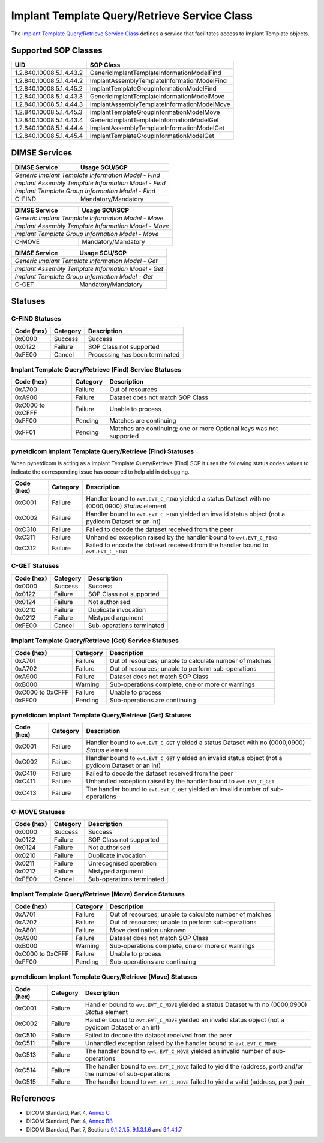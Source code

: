 Implant Template Query/Retrieve Service Class
=======================================================
The `Implant Template Query/Retrieve Service Class <http://dicom.nema.org/medical/dicom/current/output/html/part04.html#chapter_BB>`_
defines a service that facilitates access to Implant Template objects.

Supported SOP Classes
---------------------

.. _implant_sops:

+-----------------------------+-----------------------------------------------+
| UID                         | SOP Class                                     |
+=============================+===============================================+
| 1.2.840.10008.5.1.4.43.2    | GenericImplantTemplateInformationModelFind    |
+-----------------------------+-----------------------------------------------+
| 1.2.840.10008.5.1.4.44.2    | ImplantAssemblyTemplateInformationModelFind   |
+-----------------------------+-----------------------------------------------+
| 1.2.840.10008.5.1.4.45.2    | ImplantTemplateGroupInformationModelFind      |
+-----------------------------+-----------------------------------------------+
| 1.2.840.10008.5.1.4.43.3    | GenericImplantTemplateInformationModelMove    |
+-----------------------------+-----------------------------------------------+
| 1.2.840.10008.5.1.4.44.3    | ImplantAssemblyTemplateInformationModelMove   |
+-----------------------------+-----------------------------------------------+
| 1.2.840.10008.5.1.4.45.3    | ImplantTemplateGroupInformationModelMove      |
+-----------------------------+-----------------------------------------------+
| 1.2.840.10008.5.1.4.43.4    | GenericImplantTemplateInformationModelGet     |
+-----------------------------+-----------------------------------------------+
| 1.2.840.10008.5.1.4.44.4    | ImplantAssemblyTemplateInformationModelGet    |
+-----------------------------+-----------------------------------------------+
| 1.2.840.10008.5.1.4.45.4    | ImplantTemplateGroupInformationModelGet       |
+-----------------------------+-----------------------------------------------+


DIMSE Services
--------------

+-----------------+-----------------------------------------+
| DIMSE Service   | Usage SCU/SCP                           |
+=================+=========================================+
| *Generic Implant Template Information Model - Find*       |
+-----------------+-----------------------------------------+
| *Implant Assembly Template Information Model - Find*      |
+-----------------+-----------------------------------------+
| *Implant Template Group Information Model - Find*         |
+-----------------+-----------------------------------------+
| C-FIND          | Mandatory/Mandatory                     |
+-----------------+-----------------------------------------+

+-----------------+-----------------------------------------+
| DIMSE Service   | Usage SCU/SCP                           |
+=================+=========================================+
| *Generic Implant Template Information Model - Move*       |
+-----------------+-----------------------------------------+
| *Implant Assembly Template Information Model - Move*      |
+-----------------+-----------------------------------------+
| *Implant Template Group Information Model - Move*         |
+-----------------+-----------------------------------------+
| C-MOVE          | Mandatory/Mandatory                     |
+-----------------+-----------------------------------------+

+-----------------+-----------------------------------------+
| DIMSE Service   | Usage SCU/SCP                           |
+=================+=========================================+
| *Generic Implant Template Information Model - Get*        |
+-----------------+-----------------------------------------+
| *Implant Assembly Template Information Model - Get*       |
+-----------------+-----------------------------------------+
| *Implant Template Group Information Model - Get*          |
+-----------------+-----------------------------------------+
| C-GET           | Mandatory/Mandatory                     |
+-----------------+-----------------------------------------+

.. _implant_statuses:

Statuses
--------

.. _implant_find_statuses:

C-FIND Statuses
~~~~~~~~~~~~~~~~

+------------+----------+----------------------------------+
| Code (hex) | Category | Description                      |
+============+==========+==================================+
| 0x0000     | Success  | Success                          |
+------------+----------+----------------------------------+
| 0x0122     | Failure  | SOP Class not supported          |
+------------+----------+----------------------------------+
| 0xFE00     | Cancel   | Processing has been terminated   |
+------------+----------+----------------------------------+

Implant Template Query/Retrieve (Find) Service Statuses
~~~~~~~~~~~~~~~~~~~~~~~~~~~~~~~~~~~~~~~~~~~~~~~~~~~~~~~~~~~~~~~~~

+------------------+----------+----------------------------------------------+
| Code (hex)       | Category | Description                                  |
+==================+==========+==============================================+
| 0xA700           | Failure  | Out of resources                             |
+------------------+----------+----------------------------------------------+
| 0xA900           | Failure  | Dataset does not match SOP Class             |
+------------------+----------+----------------------------------------------+
| 0xC000 to 0xCFFF | Failure  | Unable to process                            |
+------------------+----------+----------------------------------------------+
| 0xFF00           | Pending  | Matches are continuing                       |
+------------------+----------+----------------------------------------------+
| 0xFF01           | Pending  | Matches are continuing; one or more Optional |
|                  |          | keys was not supported                       |
+------------------+----------+----------------------------------------------+

pynetdicom Implant Template Query/Retrieve (Find) Statuses
~~~~~~~~~~~~~~~~~~~~~~~~~~~~~~~~~~~~~~~~~~~~~~~~~~~~~~~~~~

When pynetdicom is acting as a Implant Template Query/Retrieve (Find)
SCP it uses the following status codes values to indicate the corresponding
issue has occurred to help aid in debugging.

+------------------+----------+-----------------------------------------------+
| Code (hex)       | Category | Description                                   |
+==================+==========+===============================================+
| 0xC001           | Failure  | Handler bound to ``evt.EVT_C_FIND`` yielded a |
|                  |          | status Dataset with no (0000,0900) *Status*   |
|                  |          | element                                       |
+------------------+----------+-----------------------------------------------+
| 0xC002           | Failure  | Handler bound to ``evt.EVT_C_FIND`` yielded an|
|                  |          | invalid status object (not a pydicom Dataset  |
|                  |          | or an int)                                    |
+------------------+----------+-----------------------------------------------+
| 0xC310           | Failure  | Failed to decode the dataset received from    |
|                  |          | the peer                                      |
+------------------+----------+-----------------------------------------------+
| 0xC311           | Failure  | Unhandled exception raised by the handler     |
|                  |          | bound to ``evt.EVT_C_FIND``                   |
+------------------+----------+-----------------------------------------------+
| 0xC312           | Failure  | Failed to encode the dataset received from    |
|                  |          | the handler bound to ``evt.EVT_C_FIND``       |
+------------------+----------+-----------------------------------------------+


.. _implant_get_statuses:

C-GET Statuses
~~~~~~~~~~~~~~

+------------+----------+----------------------------------+
| Code (hex) | Category | Description                      |
+============+==========+==================================+
| 0x0000     | Success  | Success                          |
+------------+----------+----------------------------------+
| 0x0122     | Failure  | SOP Class not supported          |
+------------+----------+----------------------------------+
| 0x0124     | Failure  | Not authorised                   |
+------------+----------+----------------------------------+
| 0x0210     | Failure  | Duplicate invocation             |
+------------+----------+----------------------------------+
| 0x0212     | Failure  | Mistyped argument                |
+------------+----------+----------------------------------+
| 0xFE00     | Cancel   | Sub-operations terminated        |
+------------+----------+----------------------------------+

Implant Template Query/Retrieve (Get) Service Statuses
~~~~~~~~~~~~~~~~~~~~~~~~~~~~~~~~~~~~~~~~~~~~~~~~~~~~~~~~~~~~~~~~

+------------------+----------+----------------------------------------------+
| Code (hex)       | Category | Description                                  |
+==================+==========+==============================================+
| 0xA701           | Failure  | Out of resources; unable to calculate number |
|                  |          | of matches                                   |
+------------------+----------+----------------------------------------------+
| 0xA702           | Failure  | Out of resources; unable to perform          |
|                  |          | sub-operations                               |
+------------------+----------+----------------------------------------------+
| 0xA900           | Failure  | Dataset does not match SOP Class             |
+------------------+----------+----------------------------------------------+
| 0xB000           | Warning  | Sub-operations complete, one or more         |
|                  |          | or warnings                                  |
+------------------+----------+----------------------------------------------+
| 0xC000 to 0xCFFF | Failure  | Unable to process                            |
+------------------+----------+----------------------------------------------+
| 0xFF00           | Pending  | Sub-operations are continuing                |
+------------------+----------+----------------------------------------------+

pynetdicom Implant Template Query/Retrieve (Get) Statuses
~~~~~~~~~~~~~~~~~~~~~~~~~~~~~~~~~~~~~~~~~~~~~~~~~~~~~~~~~~~~~~~~~~~

+------------------+----------+-----------------------------------------------+
| Code (hex)       | Category | Description                                   |
+==================+==========+===============================================+
| 0xC001           | Failure  | Handler bound to ``evt.EVT_C_GET`` yielded a  |
|                  |          | status Dataset with no (0000,0900) *Status*   |
|                  |          | element                                       |
+------------------+----------+-----------------------------------------------+
| 0xC002           | Failure  | Handler bound to ``evt.EVT_C_GET`` yielded an |
|                  |          | invalid status object (not a pydicom Dataset  |
|                  |          | or an int)                                    |
+------------------+----------+-----------------------------------------------+
| 0xC410           | Failure  | Failed to decode the dataset received from    |
|                  |          | the peer                                      |
+------------------+----------+-----------------------------------------------+
| 0xC411           | Failure  | Unhandled exception raised by the handler     |
|                  |          | bound to ``evt.EVT_C_GET``                    |
+------------------+----------+-----------------------------------------------+
| 0xC413           | Failure  | The handler bound to ``evt.EVT_C_GET``        |
|                  |          | yielded an invalid number of sub-operations   |
+------------------+----------+-----------------------------------------------+


.. _implant_move_statuses:

C-MOVE Statuses
~~~~~~~~~~~~~~~

+------------+----------+----------------------------------+
| Code (hex) | Category | Description                      |
+============+==========+==================================+
| 0x0000     | Success  | Success                          |
+------------+----------+----------------------------------+
| 0x0122     | Failure  | SOP Class not supported          |
+------------+----------+----------------------------------+
| 0x0124     | Failure  | Not authorised                   |
+------------+----------+----------------------------------+
| 0x0210     | Failure  | Duplicate invocation             |
+------------+----------+----------------------------------+
| 0x0211     | Failure  | Unrecognised operation           |
+------------+----------+----------------------------------+
| 0x0212     | Failure  | Mistyped argument                |
+------------+----------+----------------------------------+
| 0xFE00     | Cancel   | Sub-operations terminated        |
+------------+----------+----------------------------------+

Implant Template Query/Retrieve (Move) Service Statuses
~~~~~~~~~~~~~~~~~~~~~~~~~~~~~~~~~~~~~~~~~~~~~~~~~~~~~~~~~~~~~~~~~

+------------------+----------+----------------------------------------------+
| Code (hex)       | Category | Description                                  |
+==================+==========+==============================================+
| 0xA701           | Failure  | Out of resources; unable to calculate number |
|                  |          | of matches                                   |
+------------------+----------+----------------------------------------------+
| 0xA702           | Failure  | Out of resources; unable to perform          |
|                  |          | sub-operations                               |
+------------------+----------+----------------------------------------------+
| 0xA801           | Failure  | Move destination unknown                     |
+------------------+----------+----------------------------------------------+
| 0xA900           | Failure  | Dataset does not match SOP Class             |
+------------------+----------+----------------------------------------------+
| 0xB000           | Warning  | Sub-operations complete, one or more         |
|                  |          | or warnings                                  |
+------------------+----------+----------------------------------------------+
| 0xC000 to 0xCFFF | Failure  | Unable to process                            |
+------------------+----------+----------------------------------------------+
| 0xFF00           | Pending  | Sub-operations are continuing                |
+------------------+----------+----------------------------------------------+

pynetdicom Implant Template Query/Retrieve (Move) Statuses
~~~~~~~~~~~~~~~~~~~~~~~~~~~~~~~~~~~~~~~~~~~~~~~~~~~~~~~~~~~~~~~~~~~~

+------------------+----------+-----------------------------------------------+
| Code (hex)       | Category | Description                                   |
+==================+==========+===============================================+
| 0xC001           | Failure  | Handler bound to ``evt.EVT_C_MOVE`` yielded a |
|                  |          | status Dataset with no (0000,0900) *Status*   |
|                  |          | element                                       |
+------------------+----------+-----------------------------------------------+
| 0xC002           | Failure  | Handler bound to ``evt.EVT_C_MOVE`` yielded an|
|                  |          | invalid status object (not a pydicom Dataset  |
|                  |          | or an int)                                    |
+------------------+----------+-----------------------------------------------+
| 0xC510           | Failure  | Failed to decode the dataset received from    |
|                  |          | the peer                                      |
+------------------+----------+-----------------------------------------------+
| 0xC511           | Failure  | Unhandled exception raised by the handler     |
|                  |          | bound to ``evt.EVT_C_MOVE``                   |
+------------------+----------+-----------------------------------------------+
| 0xC513           | Failure  | The handler bound to ``evt.EVT_C_MOVE``       |
|                  |          | yielded an invalid number of sub-operations   |
+------------------+----------+-----------------------------------------------+
| 0xC514           | Failure  | The handler bound to ``evt.EVT_C_MOVE``       |
|                  |          | failed to yield the (address, port)           |
|                  |          | and/or the number of sub-operations           |
+------------------+----------+-----------------------------------------------+
| 0xC515           | Failure  | The handler bound to ``evt.EVT_C_MOVE``       |
|                  |          | failed to yield a valid (address, port) pair  |
+------------------+----------+-----------------------------------------------+


References
----------

* DICOM Standard, Part 4, `Annex C <http://dicom.nema.org/medical/dicom/current/output/html/part04.html#chapter_C>`_
* DICOM Standard, Part 4, `Annex BB <http://dicom.nema.org/medical/dicom/current/output/html/part04.html#chapter_BB>`_
* DICOM Standard, Part 7, Sections
  `9.1.2.1.5 <http://dicom.nema.org/medical/dicom/current/output/chtml/part07/chapter_9.html#sect_9.1.2.1.5>`_,
  `9.1.3.1.6 <http://dicom.nema.org/medical/dicom/current/output/chtml/part07/chapter_9.html#sect_9.1.3.1.6>`_ and
  `9.1.4.1.7 <http://dicom.nema.org/medical/dicom/current/output/chtml/part07/chapter_9.html#sect_9.1.4.1.7>`_
